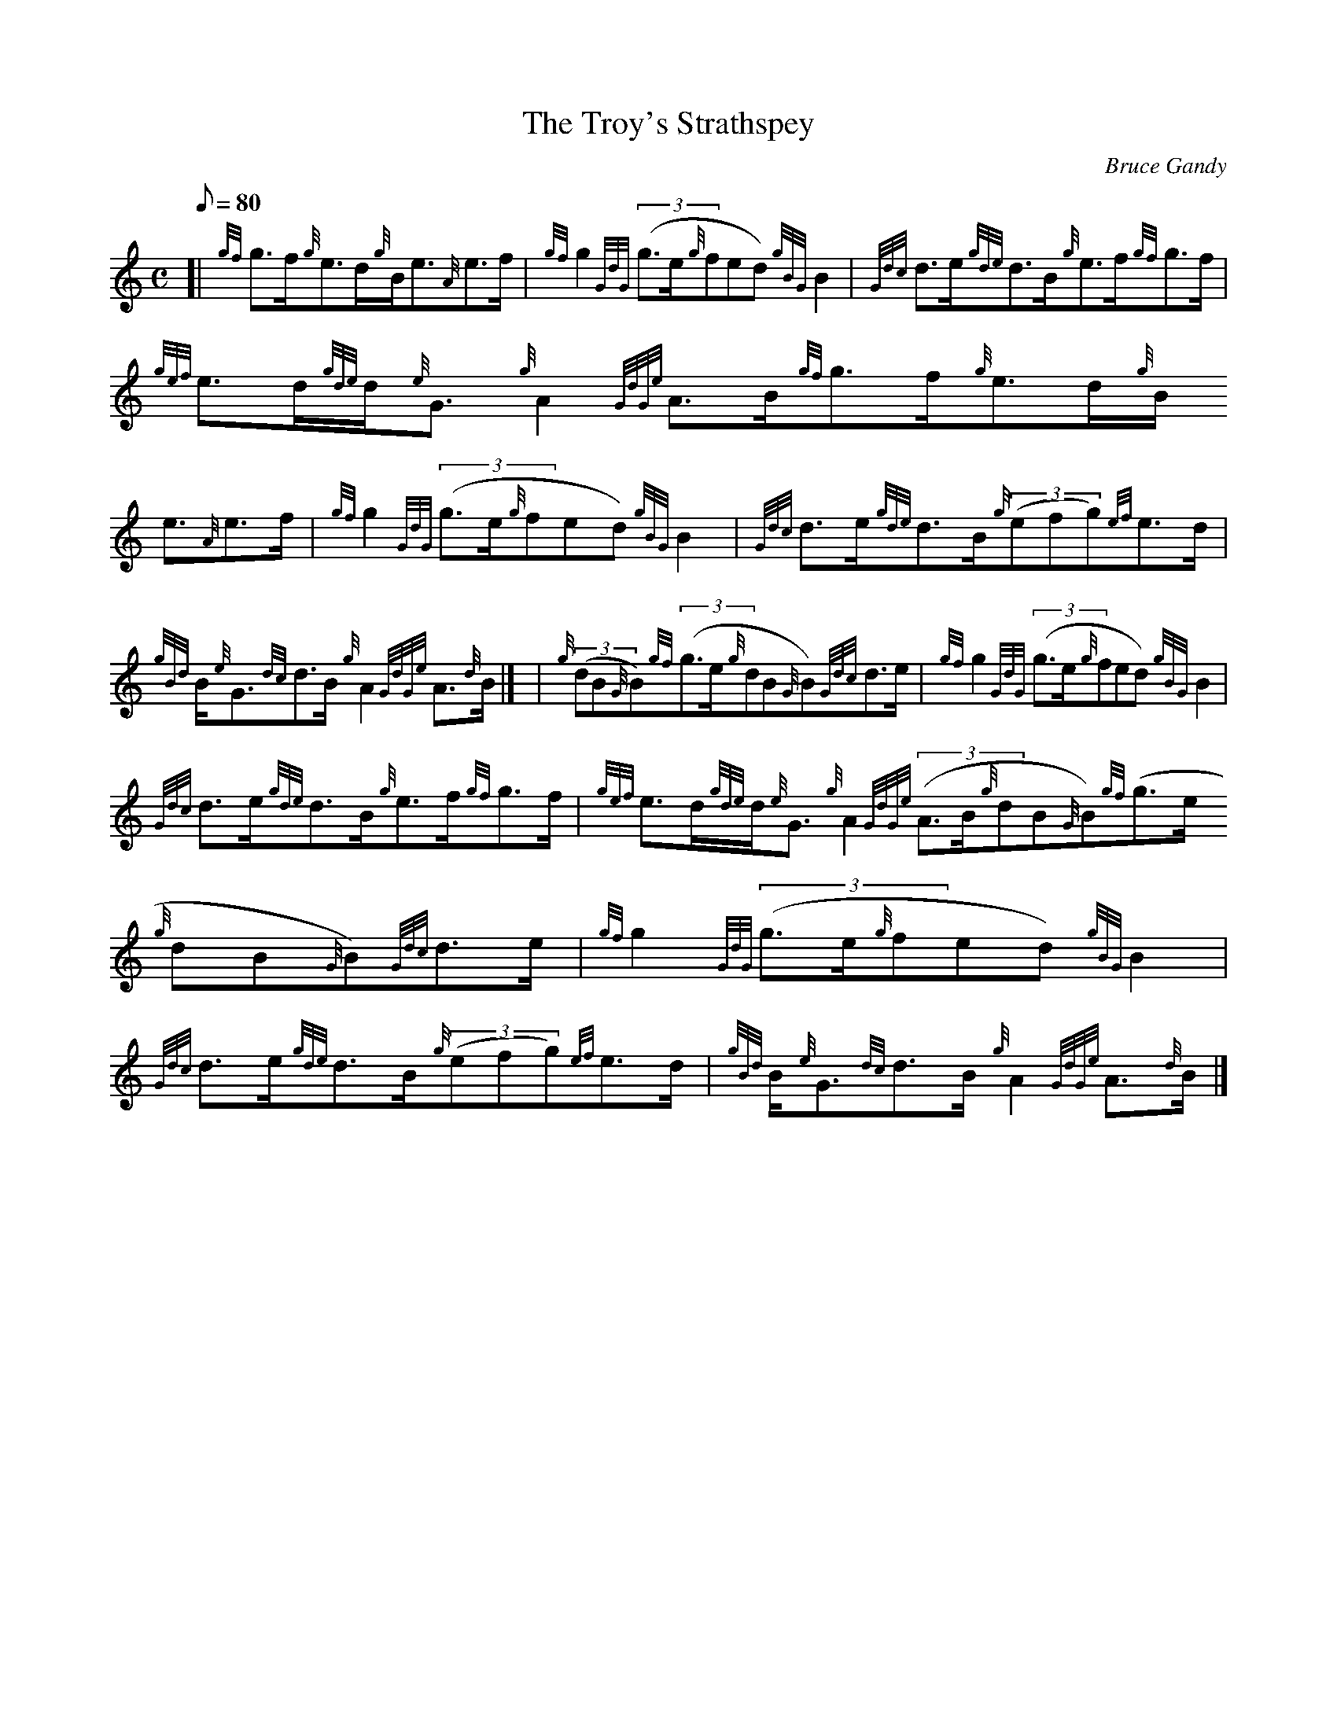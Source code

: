 X:1
T:The Troy's Strathspey
M:C
L:1/8
Q:80
C:Bruce Gandy
S:Strathspey
K:HP
[| {gf}g3/2f/2{g}e3/2d/2{g}B/2e3/2{A}e3/2f/2 | \
{gf}g2{GdG}((3g3/2e/2{g}fed){gBG}B2 | \
{Gdc}d3/2e/2{gde}d3/2B/2{g}e3/2f/2{gf}g3/2f/2 |
{gef}e3/2d/2{gde}d/2{e}G3/2{g}A2{GdGe}A3/2B/2{gf}g3/2f/2{g}e3/2d/2{g}B/2
e3/2{A}e3/2f/2 | \
{gf}g2{GdG}((3g3/2e/2{g}fed){gBG}B2 | \
{Gdc}d3/2e/2{gde}d3/2B/2{g}((3efg){ef}e3/2d/2 |
{gBd}B/2{e}G3/2{dc}d3/2B/2{g}A2{GdGe}A3/2{d}B/2|] [ | \
{g}((3dB{G}B){gf}((3g3/2e/2{g}dB{G}B){Gdc}d3/2e/2 | \
{gf}g2{GdG}((3g3/2e/2{g}fed){gBG}B2 |
{Gdc}d3/2e/2{gde}d3/2B/2{g}e3/2f/2{gf}g3/2f/2 | \
{gef}e3/2d/2{gde}d/2{e}G3/2{g}A2{GdGe}((3A3/2B/2{g}dB{G}B){gf}((3g3/2e/2
{g}dB{G}B){Gdc}d3/2e/2 | \
{gf}g2{GdG}((3g3/2e/2{g}fed){gBG}B2 |
{Gdc}d3/2e/2{gde}d3/2B/2{g}((3efg){ef}e3/2d/2 | \
{gBd}B/2{e}G3/2{dc}d3/2B/2{g}A2{GdGe}A3/2{d}B/2|]
